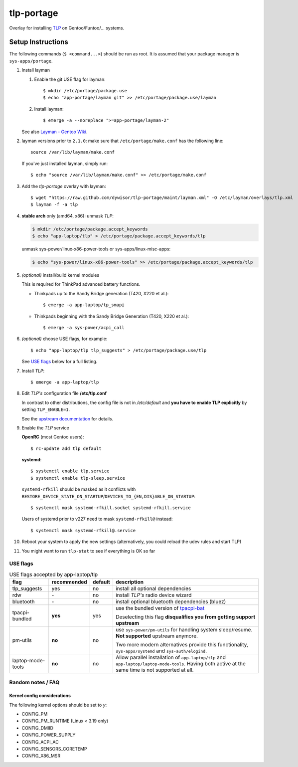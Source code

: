 .. _TLP:
   https://linrunner.de/en/tlp/tlp.html

.. _TLP git repo:
   https://github.com/linrunner/TLP

.. _tlp-gentoo-additions:
   https://github.com/dywisor/tlp-gentoo-additions

.. _tlp-portage:
   git://github.com/dywisor/tlp-portage.git

.. _Layman - Gentoo Wiki:
   https://wiki.gentoo.org/wiki/Layman

.. _tpacpi-bat:
   https://github.com/teleshoes/tpacpi-bat

.. _upstream documentation:
   https://www.linrunner.de/en/tlp/docs/tlp-configuration.html

=============
 tlp-portage
=============

Overlay for installing `TLP`_ on Gentoo/Funtoo/... systems.


Setup Instructions
==================

The following commands (``$ <command...>``) should be run as root.
It is assumed that your package manager is ``sys-apps/portage``.


#. Install layman

   #. Enable the git USE flag for layman::

      $ mkdir /etc/portage/package.use
      $ echo "app-portage/layman git" >> /etc/portage/package.use/layman

   #. Install layman::

      $ emerge -a --noreplace ">=app-portage/layman-2"

   See also `Layman - Gentoo Wiki`_.

#. layman versions prior to ``2.1.0``: make sure that ``/etc/portage/make.conf`` has the following line::

      source /var/lib/layman/make.conf

   If you've just installed layman, simply run::

      $ echo "source /var/lib/layman/make.conf" >> /etc/portage/make.conf

#. Add the *tlp-portage* overlay with layman::

      $ wget "https://raw.github.com/dywisor/tlp-portage/maint/layman.xml" -O /etc/layman/overlays/tlp.xml
      $ layman -f -a tlp

#. **stable arch** only (amd64, x86): unmask *TLP*:

   .. code::

      $ mkdir /etc/portage/package.accept_keywords
      $ echo "app-laptop/tlp" > /etc/portage/package.accept_keywords/tlp

   unmask sys-power/linux-x86-power-tools or sys-apps/linux-misc-apps:

   .. code::

      $ echo "sys-power/linux-x86-power-tools" >> /etc/portage/package.accept_keywords/tlp

#. *(optional)* install/build kernel modules

   This is required for ThinkPad advanced battery functions.

   * Thinkpads up to the Sandy Bridge generation (T420, X220 et al.)::

      $ emerge -a app-laptop/tp_smapi

   * Thinkpads beginning with the Sandy Bridge Generation (T420, X220 et al.)::

      $ emerge -a sys-power/acpi_call

#. *(optional)* choose USE flags, for example::

      $ echo "app-laptop/tlp tlp_suggests" > /etc/portage/package.use/tlp

   See `USE flags`_ below for a full listing.

#. Install *TLP*::

      $ emerge -a app-laptop/tlp

#. Edit *TLP's* configuration file **/etc/tlp.conf**

   In contrast to other distributions, the config file is not in */etc/default*
   and **you have to enable TLP explicitly** by setting ``TLP_ENABLE=1``.

   See the `upstream documentation`_ for details.


#. Enable the *TLP* service

   **OpenRC** (most Gentoo users)::

      $ rc-update add tlp default

   **systemd**::

      $ systemctl enable tlp.service
      $ systemctl enable tlp-sleep.service

   ``systemd-rfkill`` should be masked as it conflicts with
   ``RESTORE_DEVICE_STATE_ON_STARTUP``/``DEVICES_TO_{EN,DIS}ABLE_ON_STARTUP``::

      $ systemctl mask systemd-rfkill.socket systemd-rfkill.service

   Users of systemd prior to v227 need to mask ``systemd-rfkill@`` instead::

      $ systemctl mask systemd-rfkill@.service

#. Reboot your system to apply the new settings
   (alternatively, you could reload the udev rules and start TLP)

#. You might want to run ``tlp-stat`` to see if everything is OK so far



-----------
 USE flags
-----------

.. table:: USE flags accepted by app-laptop/tlp

   +--------------+--------------+---------+--------------------------------------+
   | flag         | recommended  | default | description                          |
   +==============+==============+=========+======================================+
   | tlp_suggests | yes          | no      | install all optional dependencies    |
   +--------------+--------------+---------+--------------------------------------+
   | rdw          | \-           | no      | install *TLP's* radio device wizard  |
   +--------------+--------------+---------+--------------------------------------+
   | bluetooth    | \-           | no      | install optional bluetooth           |
   |              |              |         | dependencies (bluez)                 |
   +--------------+--------------+---------+--------------------------------------+
   | tpacpi-\     | **yes**      | yes     | use the bundled version of           |
   | bundled      |              |         | `tpacpi-bat`_                        |
   |              |              |         |                                      |
   |              |              |         | Deselecting this flag                |
   |              |              |         | **disqualifies you from getting \    |
   |              |              |         | support upstream**                   |
   +--------------+--------------+---------+--------------------------------------+
   | pm-utils     | **no**       | no      | use ``sys-power/pm-utils``           |
   |              |              |         | for handling system sleep/resume.    |
   |              |              |         | **Not supported** upstream anymore.  |
   |              |              |         |                                      |
   |              |              |         | Two more modern alternatives         |
   |              |              |         | provide this functionality,          |
   |              |              |         | ``sys-apps/systemd``                 |
   |              |              |         | and ``sys-auth/elogind``.            |
   +--------------+--------------+---------+--------------------------------------+
   | laptop-\     | **no**       | no      | Allow parallel installation of       |
   | mode-\       |              |         | ``app-laptop/tlp`` and               |
   | tools        |              |         | ``app-laptop/laptop-mode-tools``.    |
   |              |              |         | Having both active at the same time  |
   |              |              |         | is not supported at all.             |
   +--------------+--------------+---------+--------------------------------------+


--------------------
 Random notes / FAQ
--------------------


Kernel config considerations
----------------------------

The following kernel options should be set to *y*:

* CONFIG_PM
* CONFIG_PM_RUNTIME (Linux < 3.19 only)
* CONFIG_DMIID
* CONFIG_POWER_SUPPLY
* CONFIG_ACPI_AC
* CONFIG_SENSORS_CORETEMP
* CONFIG_X86_MSR
